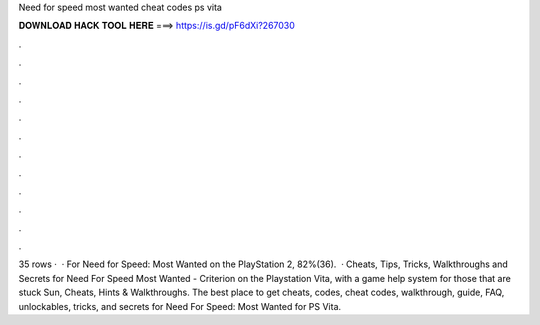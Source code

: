 Need for speed most wanted cheat codes ps vita

𝐃𝐎𝐖𝐍𝐋𝐎𝐀𝐃 𝐇𝐀𝐂𝐊 𝐓𝐎𝐎𝐋 𝐇𝐄𝐑𝐄 ===> https://is.gd/pF6dXi?267030

.

.

.

.

.

.

.

.

.

.

.

.

35 rows ·  · For Need for Speed: Most Wanted on the PlayStation 2, 82%(36).  · Cheats, Tips, Tricks, Walkthroughs and Secrets for Need For Speed Most Wanted - Criterion on the Playstation Vita, with a game help system for those that are stuck Sun, Cheats, Hints & Walkthroughs. The best place to get cheats, codes, cheat codes, walkthrough, guide, FAQ, unlockables, tricks, and secrets for Need For Speed: Most Wanted for PS Vita.